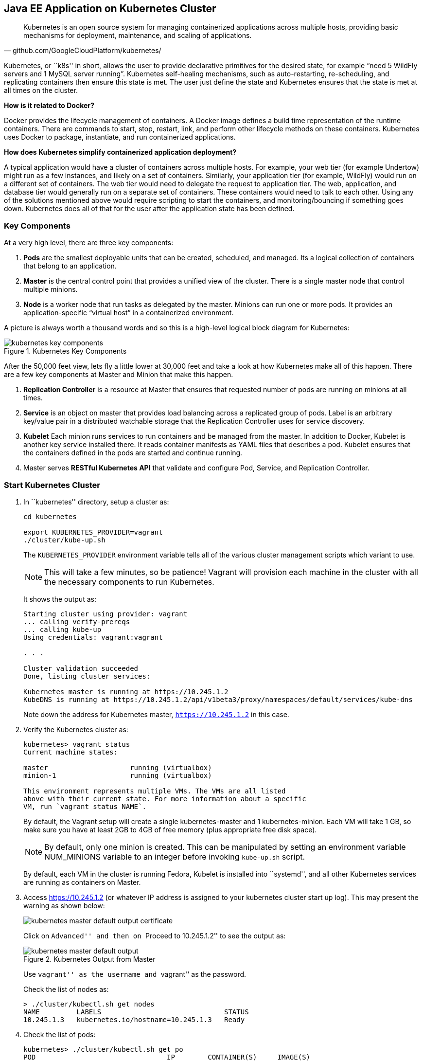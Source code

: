 ## Java EE Application on Kubernetes Cluster

[quote, github.com/GoogleCloudPlatform/kubernetes/]
Kubernetes is an open source system for managing containerized applications across multiple hosts, providing basic mechanisms for deployment, maintenance, and scaling of applications.

Kubernetes, or ``k8s'' in short, allows the user to provide declarative primitives for the desired state, for example “need 5 WildFly servers and 1 MySQL server running”. Kubernetes self-healing mechanisms, such as auto-restarting, re-scheduling, and replicating containers then ensure this state is met. The user just define the state and Kubernetes ensures that the state is met at all times on the cluster.

*How is it related to Docker?*

Docker provides the lifecycle management of containers. A Docker image defines a build time representation of the runtime containers. There are commands to start, stop, restart, link, and perform other lifecycle methods on these containers. Kubernetes uses Docker to package, instantiate, and run containerized applications.

*How does Kubernetes simplify containerized application deployment?*

A typical application would have a cluster of containers across multiple hosts. For example, your web tier (for example Undertow) might run as a few instances, and likely on a set of containers. Similarly, your application tier (for example, WildFly) would run on a different set of containers. The web tier would need to delegate the request to application tier. The web, application, and database tier would generally run on a separate set of containers. These containers would need to talk to each other. Using any of the solutions mentioned above would require scripting to start the containers, and monitoring/bouncing if something goes down. Kubernetes does all of that for the user after the application state has been defined.

### Key Components

At a very high level, there are three key components:

. *Pods* are the smallest deployable units that can be created, scheduled, and managed. Its a logical collection of containers that belong to an application.
. *Master* is the central control point that provides a unified view of the cluster. There is a single master node that control multiple minions.
. *Node* is a worker node that run tasks as delegated by the master. Minions can run one or more pods. It provides an application-specific “virtual host” in a containerized environment.

A picture is always worth a thousand words and so this is a high-level logical block diagram for Kubernetes:

.Kubernetes Key Components
image::../images/kubernetes-key-components.png[]

After the 50,000 feet view, lets fly a little lower at 30,000 feet and take a look at how Kubernetes make all of this happen. There are a few key components at Master and Minion that make this happen.

. *Replication Controller* is a resource at Master that ensures that requested number of pods are running on minions at all times.
. *Service* is an object on master that provides load balancing across a replicated group of pods.
Label is an arbitrary key/value pair in a distributed watchable storage that the Replication Controller uses for service discovery.
. *Kubelet* Each minion runs services to run containers and be managed from the master. In addition to Docker, Kubelet is another key service installed there. It reads container manifests as YAML files that describes a pod. Kubelet ensures that the containers defined in the pods are started and continue running.
. Master serves *RESTful Kubernetes API* that validate and configure Pod, Service, and Replication Controller.

### Start Kubernetes Cluster

. In ``kubernetes'' directory, setup a cluster as:
+
[source, text]
----
cd kubernetes

export KUBERNETES_PROVIDER=vagrant
./cluster/kube-up.sh
----
+
The `KUBERNETES_PROVIDER` environment variable tells all of the various cluster management scripts which variant to use.
+
NOTE: This will take a few minutes, so be patience! Vagrant will provision each machine in the cluster with all the necessary components to run Kubernetes.
+
It shows the output as:
+
[source, text]
----
Starting cluster using provider: vagrant
... calling verify-prereqs
... calling kube-up
Using credentials: vagrant:vagrant

. . .

Cluster validation succeeded
Done, listing cluster services:

Kubernetes master is running at https://10.245.1.2
KubeDNS is running at https://10.245.1.2/api/v1beta3/proxy/namespaces/default/services/kube-dns
----
+
Note down the address for Kubernetes master, `https://10.245.1.2` in this case.
+
. Verify the Kubernetes cluster as:
+
[source, text]
----
kubernetes> vagrant status
Current machine states:

master                    running (virtualbox)
minion-1                  running (virtualbox)

This environment represents multiple VMs. The VMs are all listed
above with their current state. For more information about a specific
VM, run `vagrant status NAME`.
----
+
By default, the Vagrant setup will create a single kubernetes-master and 1 kubernetes-minion. Each VM will take 1 GB, so make sure you have at least 2GB to 4GB of free memory (plus appropriate free disk space).
+
NOTE: By default, only one minion is created. This can be manipulated by setting an environment variable NUM_MINIONS variable to an integer before invoking `kube-up.sh` script.
+
By default, each VM in the cluster is running Fedora, Kubelet is installed into ``systemd'', and all other Kubernetes services are running as containers on Master.
+
. Access https://10.245.1.2 (or whatever IP address is assigned to your kubernetes cluster start up log). This may present the warning as shown below:
+
image::../images/kubernetes-master-default-output-certificate.png[]
+
Click on ``Advanced'' and then on ``Proceed to 10.245.1.2'' to see the output as:
+
.Kubernetes Output from Master
image::../images/kubernetes-master-default-output.png[]
+
Use ``vagrant'' as the username and ``vagrant'' as the password.
+
Check the list of nodes as:
+
[source, text]
----
> ./cluster/kubectl.sh get nodes
NAME         LABELS                              STATUS
10.245.1.3   kubernetes.io/hostname=10.245.1.3   Ready
----
+
. Check the list of pods:
+
[source, text]
----
kubernetes> ./cluster/kubectl.sh get po
POD                                IP        CONTAINER(S)     IMAGE(S)                                                                   HOST                 LABELS                                                           STATUS    CREATED     MESSAGE
etcd-server-kubernetes-master                                                                                                            kubernetes-master/   <none>                                                           Running   2 minutes   
                                             etcd-container   gcr.io/google_containers/etcd:2.0.9                                                                                                                              Running   2 minutes   
kube-apiserver-kubernetes-master                                                                                                         kubernetes-master/   <none>                                                           Running   2 minutes   
                                             kube-apiserver   gcr.io/google_containers/kube-apiserver:465b93ab80b30057f9c2ef12f30450c3                                                                                         Running   2 minutes   
kube-dns-v1-lxdof                                                                                                                        10.245.1.3/          k8s-app=kube-dns,kubernetes.io/cluster-service=true,version=v1   Pending   2 minutes   
                                             etcd             gcr.io/google_containers/etcd:2.0.9                                                                                                                                                    
                                             kube2sky         gcr.io/google_containers/kube2sky:1.7                                                                                                                                                  
                                             skydns           gcr.io/google_containers/skydns:2015-03-11-001                                                                                                                                         
kube-scheduler-kubernetes-master                                                                                                         kubernetes-master/   <none>                                                           Running   2 minutes   
                                             kube-scheduler   gcr.io/google_containers/kube-scheduler:d1f640dfb379f64daf3ae44286014821                                                                                         Running   2 minutes
----
+
. Check the list of services running:
+
[source, text]
----
> ./cluster/kubectl.sh get se
NAME            LABELS                                                                           SELECTOR           IP(S)         PORT(S)
kube-dns        k8s-app=kube-dns,kubernetes.io/cluster-service=true,kubernetes.io/name=KubeDNS   k8s-app=kube-dns   10.247.0.10   53/UDP
                                                                                                                                  53/TCP
kubernetes      component=apiserver,provider=kubernetes                                          <none>             10.247.0.2    443/TCP
kubernetes-ro   component=apiserver,provider=kubernetes                                          <none>             10.247.0.1    80/TCP
----
+
. Check the list of replication controllers:
+
[source, text]
----
> ./cluster/kubectl.sh get rc
CONTROLLER    CONTAINER(S)   IMAGE(S)                                         SELECTOR                      REPLICAS
kube-dns-v1   etcd           gcr.io/google_containers/etcd:2.0.9              k8s-app=kube-dns,version=v1   1
              kube2sky       gcr.io/google_containers/kube2sky:1.7                                          
              skydns         gcr.io/google_containers/skydns:2015-03-11-001
----

### Deploy Java EE Application

Pods, and the IP addresses assigned to them, are ephemeral. If a pod dies then Kubernetes will recreate that pod because of its self-healing features, but it might recreate it on a different host. Even if it is on the same host, a different IP address could be assigned to it. And so any application cannot rely upon the IP address of the pod.

Kubernetes services is an abstraction which defines a logical set of pods. A service is typically back-ended by one or more physical pods (associated using labels), and it has a permanent IP address that can be used by other pods/applications. For example, WildFly pod can not directly connect to a MySQL pod but can connect to MySQL service. In essence, Kubernetes service offers clients an IP and port pair which, when accessed, redirects to the appropriate backends.

.Kubernetes Services
image::../images/kubernetes-services.png[]

NOTE: In this case, all the pods are running on a single minion. This is because, that is the default number for a Kubernetes cluster. The pod can very be on another minion if more minions exist in the cluster.

Any Service that a Pod wants to access must be created before the Pod itself, or else the environment variables will not be populated.

#### Start MySQL Service

. Start MySQL service as:
+
[source, text]
----
./cluster/kubectl.sh create -f ../../attendees/kubernetes/mysql-service.yaml
----
+
It uses the following configuration file:
+
[source, yaml]
----
id: mysql
kind: Service
apiVersion: v1beta3
metadata:
  name: mysql
  labels:
    name: mysql
    context: docker-k8s-lab
spec:
  ports:
    - port: 3306
  selector:
    name: mysql
  labels:
    name: mysql
----
+
. Check that the service is created:
+
[source, text]
----
> ./cluster/kubectl.sh get se -l context=docker-k8s-lab
NAME      LABELS                              SELECTOR     IP(S)            PORT(S)
mysql     context=docker-k8s-lab,name=mysql   name=mysql   10.247.141.208   3306/TCP
----
+
Note that the label used during the creation is used to query the service.
+
When a Pod is run on a node, the kubelet adds a set of environment variables for each active Service. 
+
It supports both Docker links compatible variables and simpler `{SVCNAME}_SERVICE_HOST` and `{SVCNAME}_SERVICE_PORT` variables, where the Service name is upper-cased and dashes are converted to underscores.
+
Our service name is ``mysql'' and so `MYSQL_SERVICE_HOST` and `MYSQL_SERVICE_PORT` variables are available to other pods.

Send a Pull Request for https://github.com/javaee-samples/docker-java/issues/62[#62].

#### Start MySQL Replication Controller

. Start MySQL replication controller as:
+
[source, text]
----
> ./cluster/kubectl.sh --v=5 create -f ../../attendees/kubernetes/mysql.yaml
I0616 19:41:55.441461    8346 defaults.go:174] creating security context for container mysql
replicationcontrollers/mysql
----
+
It uses the following configuration file:
+
[source, yaml]
----
kind: ReplicationController
apiVersion: v1beta3
metadata:
  name: mysql
  labels:
    name: mysql
    context: docker-k8s-lab
spec:
  replicas: 1
  selector:
    name: mysql
  template:
    metadata:
      labels:
        name: mysql
        context: docker-k8s-lab
    spec:
      containers:
        - name: mysql
          image: mysql:latest
          env:
            - name: MYSQL_USER
              value: mysql
            - name: MYSQL_PASSWORD
              value: mysql
            - name: MYSQL_DATABASE
              value: sample
            - name: MYSQL_ROOT_PASSWORD
              value: supersecret
          ports:
            - containerPort: 3306
              hostPort: 3306
----
+
Once again, the ``docker-k8s-lab'' label is used. This simplifies querying the created pods later on.
+
. Verify MySQL replication controller as:
+
[source, text]
----
> ./cluster/kubectl.sh get rc -l context=docker-k8s-lab
CONTROLLER   CONTAINER(S)   IMAGE(S)       SELECTOR     REPLICAS
mysql        mysql          mysql:latest   name=mysql   1
----
+
. Check the status of MySQL pod as:
+
[source, text]
----
> ./cluster/kubectl.sh get po -l context=docker-k8s-lab
POD           IP        CONTAINER(S)   IMAGE(S)       HOST          LABELS                              STATUS    CREATED          MESSAGE
mysql-7lq67                                           10.245.1.3/   context=docker-k8s-lab,name=mysql   Pending   About a minute   
                        mysql          mysql:latest                  
----

#### Start WildFly Replication Controller

. Start WildFly replication controller as:
+
[source, text]
----
> ./cluster/kubectl.sh --v=5 create -f ../../attendees/kubernetes/wildfly.yaml
I0616 18:59:00.563099    7849 defaults.go:174] creating security context for container wildfly
replicationcontrollers/wildfly
----
+
It uses the following configuration file:
+
[source, yaml]
----
kind: ReplicationController
apiVersion: v1beta3
metadata:
  name: wildfly
  labels:
    name: wildfly
    context: docker-k8s-lab
spec:
  replicas: 1
  selector:
    name: wildfly-server
  template:
    metadata:
      labels:
        name: wildfly-server
        context: docker-k8s-lab
    spec:
      containers:
        - name: wildfly
          image: arungupta/wildfly-mysql-javaee7:k8s
          ports:
            - containerPort: 8080
              hostPort: 8080
----
+
. Verify WildFly replication controller using ``docker-k8s-lab'' label as:
+
[source, text]
----
> ./cluster/kubectl.sh get rc -l context=docker-k8s-lab
CONTROLLER   CONTAINER(S)   IMAGE(S)                              SELECTOR              REPLICAS
mysql        mysql          mysql:latest                          name=mysql            1
wildfly      wildfly        arungupta/wildfly-mysql-javaee7:k8s   name=wildfly-server   1
----
+
. Check the status of WildFly pod as:
+
[source, text]
----
> ./cluster/kubectl.sh get pod -l context=docker-k8s-lab
POD             IP        CONTAINER(S)   IMAGE(S)                              HOST          LABELS                                       STATUS    CREATED      MESSAGE
mysql-7lq67                                                                    10.245.1.3/   context=docker-k8s-lab,name=mysql            Pending   3 minutes    
                          mysql          mysql:latest                                                                                                            
wildfly-o0nw6                                                                  10.245.1.3/   context=docker-k8s-lab,name=wildfly-server   Pending   45 seconds   
                          wildfly        arungupta/wildfly-mysql-javaee7:k8s
----

Make sure the status of both WildFly and MySQL pod is changed to ``running''. It will look like:

[source, text]
----
> ./cluster/kubectl.sh get pod -l context=docker-k8s-lab
POD             IP            CONTAINER(S)   IMAGE(S)                              HOST                    LABELS                                       STATUS    CREATED      MESSAGE
mysql-7lq67     172.17.0.9                                                         10.245.1.3/10.245.1.3   context=docker-k8s-lab,name=mysql            Running   14 minutes   
                              mysql          mysql:latest                                                                                               Running   10 minutes   
wildfly-o0nw6   172.17.0.10                                                        10.245.1.3/10.245.1.3   context=docker-k8s-lab,name=wildfly-server   Running   11 minutes   
                              wildfly        arungupta/wildfly-mysql-javaee7:k8s                                                                        Running   26 seconds   
----

NOTE: Takes a while for all the pods to start. It took ~25 minutes on a 16 GB, i7 Mac OS X.

### Access Java EE Application

http://<pod_ip>:8080/employees/resources/employees

### Self-healing Pods

. Delete the WildFly pod
. Wait for k8s to restart the pod because of RC

### Application Logs

. Login to Minion-1 VM:
+
[source, text]
----
> vagrant ssh minion-1
Last login: Fri Jun  5 23:01:36 2015 from 10.0.2.2
[vagrant@kubernetes-minion-1 ~]$
----
+
. Log in as root:
+
[source, text]
----
[vagrant@kubernetes-minion-1 ~]$ su -
Password: 
[root@kubernetes-minion-1 ~]# 
----
+
Default root password for VM images created by Vagrant is ``vagrant''.
+
. See the list of Docker containers running on this VM:
+
[source, text]
----
docker ps
----
+
. View WildFly log as:
+
[source, text]
----
docker logs $(docker ps | grep arungupta/wildfly | awk '{print $1}')
----
+
. View MySQL log as:
+
[source, text]
----
docker logs <CID>
----

### Delete Kubernetes Resources

Individual resources (service, replication controller, or pod) can be deleted by using `delete` command instead of `create` command. Alternatively, all services and replication controllers can be deleted using a label as:

[source, text]
----
kubectl delete -l se,po context=docker-k8s-lab
----

### Stop Kubernetes Cluster

[source, text]
----
> ./cluster/kube-down.sh 
Bringing down cluster using provider: vagrant
==> minion-1: Forcing shutdown of VM...
==> minion-1: Destroying VM and associated drives...
==> master: Forcing shutdown of VM...
==> master: Destroying VM and associated drives...
Done
----

### View Logs

Viewing logs is causing https://github.com/GoogleCloudPlatform/kubernetes/issues/9888.

### Debug Kubernetes Master (OPTIONAL)

. Log in to the master as:
+
[source, text]
----
> vagrant ssh master
Last login: Thu Jun  4 19:30:04 2015 from 10.0.2.2
[vagrant@kubernetes-master ~]$ 
----
+
. Log in as root:
+
[source, text]
----
[vagrant@kubernetes-master ~]$ su - 
Password: 
Last login: Thu Jun  4 19:25:41 UTC 2015
[root@kubernetes-master ~]
----
+
Default root password for VM images created by Vagrant is ``vagrant''.
+
. Check the containers running on master:
+
[source, text]
----
CONTAINER ID        IMAGE                                                                               COMMAND                CREATED             STATUS              PORTS               NAMES
2b92c80630d5        gcr.io/google_containers/etcd:2.0.9                                                 "/usr/local/bin/etcd   5 hours ago         Up 5 hours                              k8s_etcd-container.ec4297e5_etcd-server-kubernetes-master_default_3595ac402f3a17c29dab95f3e0f64c76_56fa3dce                        
64c375f8030b        gcr.io/google_containers/kube-apiserver:465b93ab80b30057f9c2ef12f30450c3            "/bin/sh -c '/usr/lo   5 hours ago         Up 5 hours                              k8s_kube-apiserver.f4e485e1_kube-apiserver-kubernetes-master_default_c6b19d563bdbcfb0af80b57377ee905c_2f16c239                     
d7d9d40bd479        gcr.io/google_containers/kube-controller-manager:572696d43ca87cd1fe0c774bac3a5f4b   "/bin/sh -c '/usr/lo   5 hours ago         Up 5 hours                              k8s_kube-controller-manager.70259e73_kube-controller-manager-kubernetes-master_default_8f8db766ebc90a00a99244c362284cf1_6eff7640   
13251c4df211        gcr.io/google_containers/kube-scheduler:d1f640dfb379f64daf3ae44286014821            "/bin/sh -c '/usr/lo   5 hours ago         Up 5 hours                              k8s_kube-scheduler.f53b6329_kube-scheduler-kubernetes-master_default_1f3b1657f7f1af67ce9f929d78c64695_de632a80                     
b1809bdabd9c        gcr.io/google_containers/pause:0.8.0                                                "/pause"               5 hours ago         Up 5 hours                              k8s_POD.e4cc795_kube-apiserver-kubernetes-master_default_c6b19d563bdbcfb0af80b57377ee905c_767dadb1                                 
280baf845b00        gcr.io/google_containers/pause:0.8.0                                                "/pause"               5 hours ago         Up 5 hours                              k8s_POD.e4cc795_kube-scheduler-kubernetes-master_default_1f3b1657f7f1af67ce9f929d78c64695_52a4ca74                                 
615a314a35bf        gcr.io/google_containers/pause:0.8.0                                                "/pause"               5 hours ago         Up 5 hours                              k8s_POD.e4cc795_kube-controller-manager-kubernetes-master_default_8f8db766ebc90a00a99244c362284cf1_97cc1739                        
7a554eea05f3        gcr.io/google_containers/pause:0.8.0                                                "/pause"               5 hours ago         Up 5 hours                              k8s_POD.e4cc795_etcd-server-kubernetes-master_default_3595ac402f3a17c29dab95f3e0f64c76_593b9807 
----



